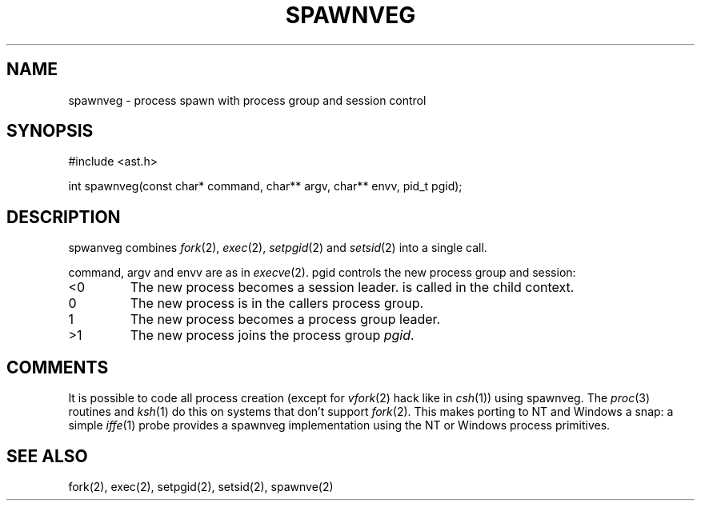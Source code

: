 .fp 5 CW
.de Af
.ds ;G \\*(;G\\f\\$1\\$3\\f\\$2
.if !\\$4 .Af \\$2 \\$1 "\\$4" "\\$5" "\\$6" "\\$7" "\\$8" "\\$9"
..
.de aF
.ie \\$3 .ft \\$1
.el \{\
.ds ;G \&
.nr ;G \\n(.f
.Af "\\$1" "\\$2" "\\$3" "\\$4" "\\$5" "\\$6" "\\$7" "\\$8" "\\$9"
\\*(;G
.ft \\n(;G \}
..
.de L
.aF 5 \\n(.f "\\$1" "\\$2" "\\$3" "\\$4" "\\$5" "\\$6" "\\$7"
..
.de LR
.aF 5 1 "\\$1" "\\$2" "\\$3" "\\$4" "\\$5" "\\$6" "\\$7"
..
.de RL
.aF 1 5 "\\$1" "\\$2" "\\$3" "\\$4" "\\$5" "\\$6" "\\$7"
..
.de EX		\" start example
.ta 1i 2i 3i 4i 5i 6i
.PP
.RS 
.PD 0
.ft 5
.nf
..
.de EE		\" end example
.fi
.ft
.PD
.RE
.PP
..
.TH SPAWNVEG 3
.SH NAME
spawnveg \- process spawn with process group and session control
.SH SYNOPSIS
.L "#include <ast.h>"
.sp
.L "int spawnveg(const char* command, char** argv, char** envv, pid_t pgid);"
.SH DESCRIPTION
.L spwanveg
combines
.IR fork (2),
.IR exec (2),
.IR setpgid (2)
and
.IR setsid (2)
into a single call.
.PP
.LR command ,
.L argv
and
.L envv
are as in
.IR execve (2).
.L pgid
controls the new process group and session:
.TP
.L <0
The new process becomes a session leader.
is called in the child context.
.TP
.L 0
The new process is in the callers process group.
.TP
.L 1
The new process becomes a process group leader.
.TP
.L >1
The new process joins the process group
.IR pgid .
.SH COMMENTS
It is possible to code all process creation (except for
.IR vfork (2)
hack like in
.IR csh (1))
using
.LR spawnveg .
The
.IR proc (3)
routines and
.IR ksh (1)
do this on systems that don't support
.IR fork (2).
This makes porting to NT and Windows a snap: a simple
.IR iffe (1)
probe provides a 
.L spawnveg
implementation using the NT or Windows process primitives.
.SH "SEE ALSO"
fork(2), exec(2), setpgid(2), setsid(2), spawnve(2)

